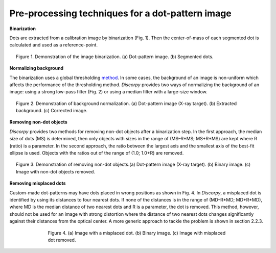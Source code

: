 Pre-processing techniques for a dot-pattern image
=================================================

**Binarization**

Dots are extracted from a calibration image by binarization (Fig. 1). Then the
center-of-mass of each segmented dot is calculated and used as a reference-point.

.. figure:: figs/dot/fig1.jpg
  :figwidth: 95 %
  :align: center
  :figclass: align-center

  Figure 1. Demonstration of the image binarization. (a) Dot-pattern image.
  (b) Segmented dots.

**Normalizing background**

The binarization uses a global thresholding `method <https://en.wikipedia.org/wiki/Otsu's_Method>`_.
In some cases, the background of an image is non-uniform which affects the
performance of the thresholding method. *Discorpy* provides two ways of normalizing
the background of an image: using a strong low-pass filter (Fig. 2) or using a
median filter with a large-size window.

.. figure:: figs/dot/fig2.jpg
  :figwidth: 95 %
  :align: center
  :figclass: align-center

  Figure 2. Demonstration of background normalization. (a) Dot-pattern image
  (X-ray target). (b) Extracted background. (c) Corrected image.

**Removing non-dot objects**

*Discorpy* provides two methods for removing non-dot objects after a binarization step.
In the first approach, the median size of dots (MS) is determined, then only
objects with sizes in the range of (MS–R*MS; MS+R*MS) are kept where R (ratio)
is a parameter. In the second approach, the ratio between the largest axis and
the smallest axis of the best-fit ellipse is used. Objects with the ratios out
of the range of (1.0; 1.0+R) are removed.

.. figure:: figs/dot/fig3.jpg
  :figwidth: 95 %
  :align: center
  :figclass: align-center

  Figure 3. Demonstration of removing non-dot objects.(a) Dot-pattern image
  (X-ray target). (b) Binary image. (c) Image with non-dot objects removed.

**Removing misplaced dots**

Custom-made dot-patterns may have dots placed in wrong positions as shown in
Fig. 4. In *Discorpy*, a misplaced dot is identified by using its distances to
four nearest dots. If none of the distances is in the range of
(MD–R*MD; MD+R*MD), where MD is the median distance of two nearest dots and R
is a parameter, the dot is removed. This method, however, should not be used for an
image with strong distortion where the distance of two nearest dots changes
significantly against their distances from the optical center. A more generic
approach to tackle the problem is shown in section 2.2.3.

.. figure:: figs/dot/fig4.jpg
  :figwidth: 70 %
  :align: center
  :figclass: align-center

  Figure 4. (a) Image with a misplaced dot. (b) Binary image. (c) Image with
  misplaced dot removed.

